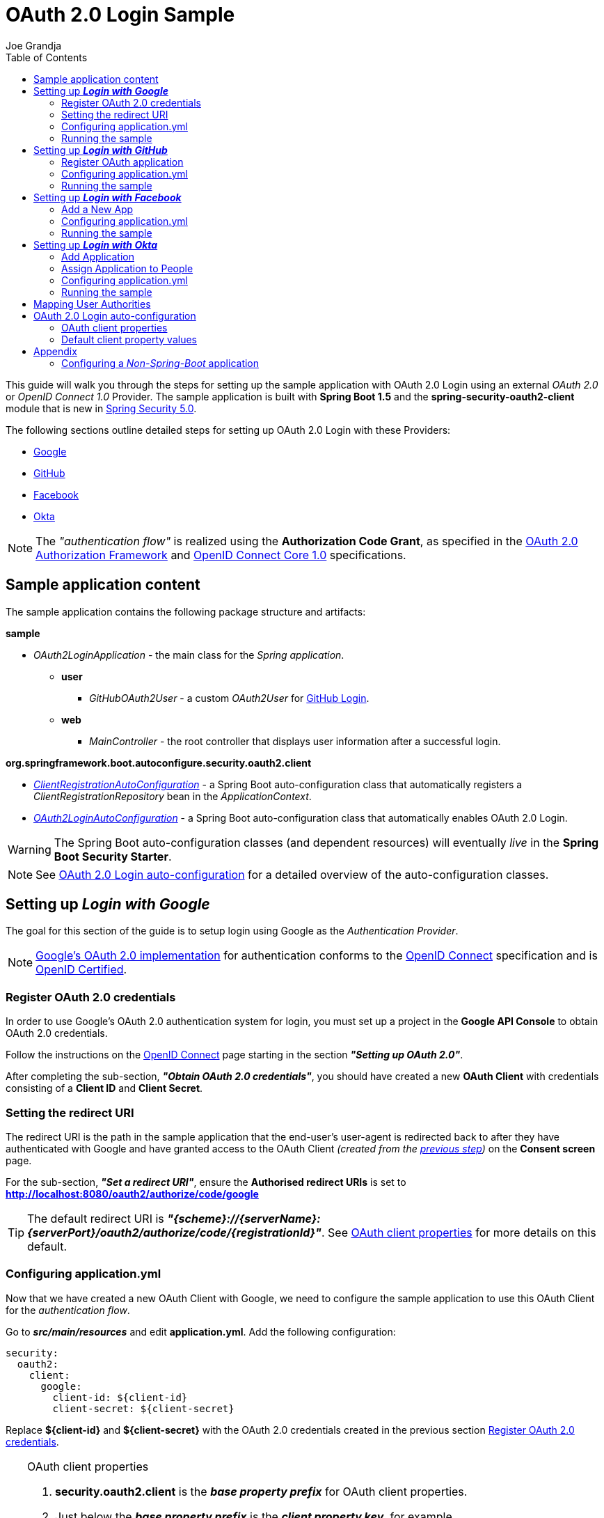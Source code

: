 = OAuth 2.0 Login Sample
Joe Grandja
:toc:
:security-site-url: https://projects.spring.io/spring-security/

[.lead]
This guide will walk you through the steps for setting up the sample application with OAuth 2.0 Login using an external _OAuth 2.0_ or _OpenID Connect 1.0_ Provider.
The sample application is built with *Spring Boot 1.5* and the *spring-security-oauth2-client* module that is new in {security-site-url}[Spring Security 5.0].

The following sections outline detailed steps for setting up OAuth 2.0 Login with these Providers:

* <<google-login, Google>>
* <<github-login, GitHub>>
* <<facebook-login, Facebook>>
* <<okta-login, Okta>>

NOTE: The _"authentication flow"_ is realized using the *Authorization Code Grant*, as specified in the https://tools.ietf.org/html/rfc6749#section-4.1[OAuth 2.0 Authorization Framework]
and http://openid.net/specs/openid-connect-core-1_0.html#CodeFlowAuth[OpenID Connect Core 1.0] specifications.

[[sample-app-content]]
== Sample application content

The sample application contains the following package structure and artifacts:

*sample*

[circle]
* _OAuth2LoginApplication_ - the main class for the _Spring application_.
** *user*
*** _GitHubOAuth2User_ - a custom _OAuth2User_ for <<github-login, GitHub Login>>.
** *web*
*** _MainController_ - the root controller that displays user information after a successful login.

*org.springframework.boot.autoconfigure.security.oauth2.client*

[circle]
* <<client-registration-auto-configuration-class, _ClientRegistrationAutoConfiguration_>> - a Spring Boot auto-configuration class
 that automatically registers a _ClientRegistrationRepository_ bean in the _ApplicationContext_.
* <<oauth2-login-auto-configuration-class, _OAuth2LoginAutoConfiguration_>> - a Spring Boot auto-configuration class that automatically enables OAuth 2.0 Login.

WARNING: The Spring Boot auto-configuration classes (and dependent resources) will eventually _live_ in the *Spring Boot Security Starter*.

NOTE: See <<oauth2-login-auto-configuration, OAuth 2.0 Login auto-configuration>> for a detailed overview of the auto-configuration classes.

[[google-login]]
== Setting up *_Login with Google_*

The goal for this section of the guide is to setup login using Google as the _Authentication Provider_.

NOTE: https://developers.google.com/identity/protocols/OpenIDConnect[Google's OAuth 2.0 implementation] for authentication conforms to the
 http://openid.net/connect/[OpenID Connect] specification and is http://openid.net/certification/[OpenID Certified].

[[google-login-register-credentials]]
=== Register OAuth 2.0 credentials

In order to use Google's OAuth 2.0 authentication system for login, you must set up a project in the *Google API Console* to obtain OAuth 2.0 credentials.

Follow the instructions on the https://developers.google.com/identity/protocols/OpenIDConnect[OpenID Connect] page starting in the section *_"Setting up OAuth 2.0"_*.

After completing the sub-section, *_"Obtain OAuth 2.0 credentials"_*, you should have created a new *OAuth Client* with credentials consisting of a *Client ID* and *Client Secret*.

[[google-login-redirect-uri]]
=== Setting the redirect URI

The redirect URI is the path in the sample application that the end-user's user-agent is redirected back to after they have authenticated with Google
and have granted access to the OAuth Client _(created from the <<google-login-register-credentials, previous step>>)_ on the *Consent screen* page.

For the sub-section, *_"Set a redirect URI"_*, ensure the *Authorised redirect URIs* is set to *http://localhost:8080/oauth2/authorize/code/google*

TIP: The default redirect URI is *_"{scheme}://{serverName}:{serverPort}/oauth2/authorize/code/{registrationId}"_*.
 See <<oauth2-client-properties, OAuth client properties>> for more details on this default.

[[google-login-configure-application-yml]]
=== Configuring application.yml

Now that we have created a new OAuth Client with Google, we need to configure the sample application to use this OAuth Client for the _authentication flow_.

Go to *_src/main/resources_* and edit *application.yml*. Add the following configuration:

[source,yaml]
----
security:
  oauth2:
    client:
      google:
        client-id: ${client-id}
        client-secret: ${client-secret}
----

Replace *${client-id}* and *${client-secret}* with the OAuth 2.0 credentials created in the previous section <<google-login-register-credentials, Register OAuth 2.0 credentials>>.

[TIP]
.OAuth client properties
====
. *security.oauth2.client* is the *_base property prefix_* for OAuth client properties.
. Just below the *_base property prefix_* is the *_client property key_*, for example *security.oauth2.client.registrations.google*.
. At the base of the *_client property key_* are the properties for specifying the configuration for an OAuth Client.
 A list of these properties are detailed in <<oauth2-client-properties, OAuth client properties>>.
====

[[google-login-run-sample]]
=== Running the sample

Launch the Spring Boot application by running *_sample.OAuth2LoginApplication_*.

After the application successfully starts up, go to http://localhost:8080. You'll then be redirected to http://localhost:8080/login, which will display an _auto-generated login page_ with an anchor link for *Google*.

Click through on the Google link and you'll be redirected to Google for authentication.

After you authenticate using your Google credentials, the next page presented to you will be the *Consent screen*.
The Consent screen will ask you to either *_Allow_* or *_Deny_* access to the OAuth Client you created in the previous step <<google-login-register-credentials, Register OAuth 2.0 credentials>>.
Click *_Allow_* to authorize the OAuth Client to access your _email address_ and _basic profile_ information.

At this point, the OAuth Client will retrieve your email address and basic profile information from the http://openid.net/specs/openid-connect-core-1_0.html#UserInfo[*UserInfo Endpoint*] and establish an _authenticated session_.
The home page will then be displayed showing the user attributes retrieved from the UserInfo Endpoint, for example, name, email, profile, sub, etc.

[[github-login]]
== Setting up *_Login with GitHub_*

The goal for this section of the guide is to setup login using GitHub as the _Authentication Provider_.

NOTE: https://developer.github.com/v3/oauth/[GitHub's OAuth 2.0 implementation] supports the standard
 https://tools.ietf.org/html/rfc6749#section-4.1[authorization code grant type].
 However, it *does not* implement the _OpenID Connect Core 1.0_ authorization code flow.

[[github-login-register-application]]
=== Register OAuth application

In order to use GitHub's OAuth 2.0 authentication system for login, you must https://github.com/settings/applications/new[_Register a new OAuth application_].

While registering your application, ensure the *Authorization callback URL* is set to *http://localhost:8080/oauth2/authorize/code/github*.

NOTE: The *Authorization callback URL* (or redirect URI) is the path in the sample application that the end-user's user-agent is redirected back to after they have authenticated with GitHub
 and have granted access to the OAuth application on the *Authorize application* page.

TIP: The default redirect URI is *_"{scheme}://{serverName}:{serverPort}/oauth2/authorize/code/{registrationId}"_*.
 See <<oauth2-client-properties, OAuth client properties>> for more details on this default.

After completing the registration, you should have created a new *OAuth Application* with credentials consisting of a *Client ID* and *Client Secret*.

[[github-login-configure-application-yml]]
=== Configuring application.yml

Now that we have created a new OAuth application with GitHub, we need to configure the sample application to use this OAuth application (client) for the _authentication flow_.

Go to *_src/main/resources_* and edit *application.yml*. Add the following configuration:

[source,yaml]
----
security:
  oauth2:
    client:
      github:
        client-id: ${client-id}
        client-secret: ${client-secret}
----

Replace *${client-id}* and *${client-secret}* with the OAuth 2.0 credentials created in the previous section <<github-login-register-application, Register OAuth application>>.

[TIP]
.OAuth client properties
====
. *security.oauth2.client* is the *_base property prefix_* for OAuth client properties.
. Just below the *_base property prefix_* is the *_client property key_*, for example *security.oauth2.client.registrations.github*.
. At the base of the *_client property key_* are the properties for specifying the configuration for an OAuth Client.
 A list of these properties are detailed in <<oauth2-client-properties, OAuth client properties>>.
====

[[github-login-run-sample]]
=== Running the sample

Launch the Spring Boot application by running *_sample.OAuth2LoginApplication_*.

After the application successfully starts up, go to http://localhost:8080. You'll then be redirected to http://localhost:8080/login, which will display an _auto-generated login page_ with an anchor link for *GitHub*.

Click through on the GitHub link and you'll be redirected to GitHub for authentication.

After you authenticate using your GitHub credentials, the next page presented to you is *Authorize application*.
This page will ask you to *Authorize* the application you created in the previous step <<github-login-register-application, Register OAuth application>>.
Click *_Authorize application_* to allow the OAuth application to access your _Personal user data_ information.

At this point, the OAuth application will retrieve your personal user information from the *UserInfo Endpoint* and establish an _authenticated session_.
The home page will then be displayed showing the user attributes retrieved from the UserInfo Endpoint, for example, id, name, email, login, etc.

TIP: For detailed information returned from the *UserInfo Endpoint* see the API documentation
 for https://developer.github.com/v3/users/#get-the-authenticated-user[_Get the authenticated user_].

[[facebook-login]]
== Setting up *_Login with Facebook_*

The goal for this section of the guide is to setup login using Facebook as the _Authentication Provider_.

NOTE: Facebook provides support for developers to https://developers.facebook.com/docs/facebook-login/manually-build-a-login-flow[_Manually Build a Login Flow_].
 The _login flow_ uses browser-based redirects, which essentially implements the https://tools.ietf.org/html/rfc6749#section-4.1[authorization code grant type].
 (NOTE: Facebook partially implements the _OAuth 2.0 Authorization Framework_, however, it *does not* implement the _OpenID Connect Core 1.0_ authorization code flow.)

[[facebook-login-register-application]]
=== Add a New App

In order to use Facebook's OAuth 2.0 authentication system for login, you must first https://developers.facebook.com/apps[_Add a New App_].

After clicking _"Create a New App"_, the _"Create a New App ID"_ page is presented. Enter the Display Name, Contact Email, Category and then click _"Create App ID"_.

NOTE: The selection for the _Category_ field is not relevant but it's a required field - select _"Local"_.

The next page presented is _"Product Setup"_. Click the _"Get Started"_ button for the *_Facebook Login_* product. In the left sidebar, under *_Products -> Facebook Login_*, select *_Settings_*.

For the field *Valid OAuth redirect URIs*, enter *http://localhost:8080/oauth2/authorize/code/facebook* then click _"Save Changes"_.

NOTE: The *OAuth redirect URI* is the path in the sample application that the end-user's user-agent is redirected back to after they have authenticated with Facebook
 and have granted access to the application on the *Authorize application* page.

TIP: The default redirect URI is *_"{scheme}://{serverName}:{serverPort}/oauth2/authorize/code/{registrationId}"_*.
 See <<oauth2-client-properties, OAuth client properties>> for more details on this default.

Your application has now been assigned new OAuth 2.0 credentials under *App ID* and *App Secret*.

[[facebook-login-configure-application-yml]]
=== Configuring application.yml

Now that we have created a new application with Facebook, we need to configure the sample application to use this application (client) for the _authentication flow_.

Go to *_src/main/resources_* and edit *application.yml*. Add the following configuration:

[source,yaml]
----
security:
  oauth2:
    client:
      facebook:
        client-id: ${app-id}
        client-secret: ${app-secret}
----

Replace *${app-id}* and *${app-secret}* with the OAuth 2.0 credentials created in the previous section <<facebook-login-register-application, Add a New App>>.

[TIP]
.OAuth client properties
====
. *security.oauth2.client* is the *_base property prefix_* for OAuth client properties.
. Just below the *_base property prefix_* is the *_client property key_*, for example *security.oauth2.client.registrations.facebook*.
. At the base of the *_client property key_* are the properties for specifying the configuration for an OAuth Client.
 A list of these properties are detailed in <<oauth2-client-properties, OAuth client properties>>.
====

[[facebook-login-run-sample]]
=== Running the sample

Launch the Spring Boot application by running *_sample.OAuth2LoginApplication_*.

After the application successfully starts up, go to http://localhost:8080. You'll then be redirected to http://localhost:8080/login, which will display an _auto-generated login page_ with an anchor link for *Facebook*.

Click through on the Facebook link and you'll be redirected to Facebook for authentication.

After you authenticate using your Facebook credentials, the next page presented to you will be *Authorize application*.
This page will ask you to *Authorize* the application you created in the previous step <<facebook-login-register-application, Add a New App>>.
Click *_Authorize application_* to allow the OAuth application to access your _public profile_ and _email address_.

At this point, the OAuth application will retrieve your personal user information from the *UserInfo Endpoint* and establish an _authenticated session_.
The home page will then be displayed showing the user attributes retrieved from the UserInfo Endpoint, for example, id, name, etc.

[[okta-login]]
== Setting up *_Login with Okta_*

The goal for this section of the guide is to setup login using Okta as the _Authentication Provider_.

NOTE: http://developer.okta.com/docs/api/resources/oidc.html[Okta's OAuth 2.0 implementation] for authentication conforms to the
 http://openid.net/connect/[OpenID Connect] specification and is http://openid.net/certification/[OpenID Certified].

In order to use Okta's OAuth 2.0 authentication system for login, you must first https://www.okta.com/developer/signup[create a developer account].

[[okta-login-register-application]]
=== Add Application

Sign in to your account _sub-domain_ and navigate to *_Applications -> Applications_* and then click on the _"Add Application"_ button.
From the _"Add Application"_ page, click on the _"Create New App"_ button and enter the following:

* *Platform:* Web
* *Sign on method:* OpenID Connect

Click on the _"Create"_ button.
On the _"General Settings"_ page, enter the Application Name (for example, _"Spring Security Okta Login"_) and then click on the _"Next"_ button.
On the _"Configure OpenID Connect"_ page, enter *http://localhost:8080/oauth2/authorize/code/okta* for the field *Redirect URIs* and then click _"Finish"_.

NOTE: The *Redirect URI* is the path in the sample application that the end-user's user-agent is redirected back to after they have authenticated with Okta
 and have granted access to the application on the *Authorize application* page.

TIP: The default redirect URI is *_"{scheme}://{serverName}:{serverPort}/oauth2/authorize/code/{registrationId}"_*.
 See <<oauth2-client-properties, OAuth client properties>> for more details on this default.

The next page presented displays the _"General"_ tab selected for the application.
The _"General"_ tab displays the _"Settings"_ and _"Client Credentials"_ used by the application.
In the next step, we will _assign_ the application to _people_ in order to grant user(s) access to the application.

[[okta-login-assign-application-people]]
=== Assign Application to People

From the _"General"_ tab of the application, select the _"Assignments"_ tab and then click the _"Assign"_ button.
Select _"Assign to People"_ and assign your account to the application. Then click the _"Save and Go Back"_ button.

[[okta-login-configure-application-yml]]
=== Configuring application.yml

Now that we have created a new application with Okta, we need to configure the sample application (client) for the _authentication flow_.

Go to *_src/main/resources_* and edit *application.yml*. Add the following configuration:

[source,yaml]
----
security:
  oauth2:
    client:
      okta:
        client-id: ${client-id}
        client-secret: ${client-secret}
        authorization-uri: https://${account-subdomain}.oktapreview.com/oauth2/v1/authorize
        token-uri: https://${account-subdomain}.oktapreview.com/oauth2/v1/token
        user-info-uri: https://${account-subdomain}.oktapreview.com/oauth2/v1/userinfo
        jwk-set-uri: https://${account-subdomain}.oktapreview.com/oauth2/v1/keys
----

Replace *${client-id}* and *${client-secret}* with the *client credentials* created in the previous section <<okta-login-register-application, Add Application>>.
As well, replace *${account-subdomain}* in _authorization-uri_, _token-uri_, _user-info-uri_ and _jwk-set-uri_ with the *sub-domain* assigned to your account during the registration process.

[TIP]
.OAuth client properties
====
. *security.oauth2.client* is the *_base property prefix_* for OAuth client properties.
. Just below the *_base property prefix_* is the *_client property key_*, for example *security.oauth2.client.registrations.okta*.
. At the base of the *_client property key_* are the properties for specifying the configuration for an OAuth Client.
 A list of these properties are detailed in <<oauth2-client-properties, OAuth client properties>>.
====

[[okta-login-run-sample]]
=== Running the sample

Launch the Spring Boot application by running *_sample.OAuth2LoginApplication_*.

After the application successfully starts up, go to http://localhost:8080. You'll then be redirected to http://localhost:8080/login, which will display an _auto-generated login page_ with an anchor link for *Okta*.

Click through on the Okta link and you'll be redirected to Okta for authentication.

After you authenticate using your Okta credentials, the OAuth Client (application) will retrieve your email address and basic profile information from the http://openid.net/specs/openid-connect-core-1_0.html#UserInfo[*UserInfo Endpoint*]
and establish an _authenticated session_. The home page will then be displayed showing the user attributes retrieved from the UserInfo Endpoint, for example, name, email, profile, sub, etc.

[[user-authority-mapping]]
== Mapping User Authorities

After the user successfully authenticates with the _OAuth 2.0 Provider_, the `OAuth2User.getAuthorities()` may be re-mapped to a new set of `GrantedAuthority`(s), which is then supplied to the `OAuth2AuthenticationToken`.
The `GrantedAuthority`(s) associated to the `OAuth2AuthenticationToken` is then used for authorizing requests, such as, `hasRole('USER') or hasRole('ADMIN')`.

In order to implement custom user authority mapping, you need to provide an implementation of `GrantedAuthoritiesMapper` and configure it using `OAuth2LoginConfigurer`.

The following is a partial implementation of `GrantedAuthoritiesMapper` that maps an `OidcUserAuthority` or `OAuth2UserAuthority` to a set of `GrantedAuthority`(s):

[source,java]
----
public class CustomGrantedAuthoritiesMapper implements GrantedAuthoritiesMapper {

	@Override
	public Collection<? extends GrantedAuthority> mapAuthorities(Collection<? extends GrantedAuthority> authorities) {
		Set<GrantedAuthority> mappedAuthorities = new HashSet<>();

		for (GrantedAuthority authority : authorities) {
			if (OidcUserAuthority.class.isInstance(authority)) {
				OidcUserAuthority userAuthority = (OidcUserAuthority)authority;

				IdToken idToken = userAuthority.getIdToken();
				UserInfo userInfo = userAuthority.getUserInfo();

				// TODO
				// Map the claims found in IdToken and/or UserInfo
				// to one or more GrantedAuthority's and add to mappedAuthorities


			} else if (OAuth2UserAuthority.class.isInstance(authority)) {
				OAuth2UserAuthority userAuthority = (OAuth2UserAuthority)authority;

				Map<String, Object> userAttributes = userAuthority.getAttributes();

				// TODO
				// Map the attributes found in userAttributes
				// to one or more GrantedAuthority's and add to mappedAuthorities


			}
		}

		return mappedAuthorities;
	}
}
----

The following _security configuration_ configures a custom `GrantedAuthoritiesMapper` for OAuth 2.0 Login:

[source,java]
----
@EnableWebSecurity
public class SecurityConfig extends WebSecurityConfigurerAdapter {

	@Override
	protected void configure(HttpSecurity http) throws Exception {
		http
		  .authorizeRequests()
			.anyRequest().authenticated()
			.and()
		  .oauth2Login()
			.userAuthoritiesMapper(new CustomGrantedAuthoritiesMapper());
	}
}
----

[[oauth2-login-auto-configuration]]
== OAuth 2.0 Login auto-configuration

As you worked through this guide and setup OAuth 2.0 Login with one of the Providers,
we hope you noticed the ease in configuration and setup required in getting the sample up and running?
And you may be asking, how does this all work? Thanks to some Spring Boot auto-configuration _magic_,
we were able to automatically register the OAuth Client(s) configured in the `Environment`,
as well, provide a minimal security configuration for OAuth 2.0 Login.

The following provides an overview of the Spring Boot auto-configuration classes:

[[client-registration-auto-configuration-class]]
*_org.springframework.boot.autoconfigure.security.oauth2.client.ClientRegistrationAutoConfiguration_*::
`ClientRegistrationAutoConfiguration` is responsible for registering a `ClientRegistrationRepository` _bean_ with the `ApplicationContext`.
The `ClientRegistrationRepository` is composed of one or more `ClientRegistration` instances, which are created from the OAuth client properties
configured in the `Environment` that are prefixed with `security.oauth2.client.registrations.[registration-id]`, for example, `security.oauth2.client.registrations.google`.

NOTE: `ClientRegistrationAutoConfiguration` also loads a _resource_ named *oauth2-clients-defaults.yml*,
 which provides a set of default client property values for a number of _well-known_ Providers.
 More on this in the later section <<oauth2-default-client-properties, Default client property values>>.

[[oauth2-login-auto-configuration-class]]
*_org.springframework.boot.autoconfigure.security.oauth2.client.OAuth2LoginAutoConfiguration_*::
`OAuth2LoginAutoConfiguration` is responsible for enabling OAuth 2.0 Login,
only if there is a `ClientRegistrationRepository` _bean_ available in the `ApplicationContext`.

WARNING: The auto-configuration classes (and dependent resources) will eventually _live_ in the *Spring Boot Security Starter*.

[[oauth2-client-properties]]
=== OAuth client properties

The following specifies the common set of properties available for configuring an OAuth Client.

[TIP]
====
- *security.oauth2.client* is the *_base property prefix_* for OAuth client properties.
- Just below the *_base property prefix_* is the *_client property key_*, for example *security.oauth2.client.registrations.google*.
- At the base of the *_client property key_* are the properties for specifying the configuration for an OAuth Client.
====

- *client-authentication-method* - the method used to authenticate the _Client_ with the _Provider_. Supported values are *basic* and *post*.
- *authorized-grant-type* - the OAuth 2.0 Authorization Framework defines the https://tools.ietf.org/html/rfc6749#section-1.3.1[Authorization Code] grant type,
 which is used to realize the _"authentication flow"_. Currently, this is the only supported grant type.
- *redirect-uri* - this is the client's _registered_ redirect URI that the _Authorization Server_ redirects the end-user's user-agent
 to after the end-user has authenticated and authorized access for the client.

NOTE: The default redirect URI is _"{scheme}://{serverName}:{serverPort}/oauth2/authorize/code/{registrationId}"_, which leverages *URI template variables*.

- *scopes* - a comma-delimited string of scope(s) requested during the _Authorization Request_ flow, for example: _openid, email, profile_

NOTE: _OpenID Connect Core 1.0_ defines these http://openid.net/specs/openid-connect-core-1_0.html#ScopeClaims[standard scopes]: _profile, email, address, phone_

NOTE: Non-standard scopes may be defined by a standard _OAuth 2.0 Provider_. Please consult the Provider's OAuth API documentation to learn which scopes are supported.

- *authorization-uri* - the URI used by the client to redirect the end-user's user-agent to the _Authorization Server_ in order to obtain authorization from the end-user (the _Resource Owner_).
- *token-uri* - the URI used by the client when exchanging an _Authorization Grant_ (for example, Authorization Code) for an _Access Token_ at the _Authorization Server_.
- *user-info-uri* - the URI used by the client to access the protected resource *UserInfo Endpoint*, in order to obtain attributes of the end-user.
- *jwk-set-uri* - the URI used to retrieve the https://tools.ietf.org/html/rfc7517[JSON Web Key (JWK)] `Set`,
 which contains cryptographic key(s) that are used to verify the https://tools.ietf.org/html/rfc7515[JSON Web Signature (JWS)] of the *ID Token* and optionally the *UserInfo Endpoint* response.
- *user-name-attribute-name* - the name of the attribute returned in the *UserInfo Endpoint* response that references the *Name* of the end-user.

NOTE: _OpenID Connect Core 1.0_ defines the http://openid.net/specs/openid-connect-core-1_0.html#StandardClaims[_name_ Claim], which is the end-user's full name and is the default used for `DefaultOidcUser`.

IMPORTANT: Standard _OAuth 2.0 Provider's_ may vary the naming of their *Name* attribute. Please consult the Provider's *UserInfo* API documentation.
 This is a *_required_* property for `DefaultOAuth2User`.

- *client-name* - this is a descriptive name used for the client. The name may be used in certain scenarios, for example, when displaying the name of the client in the _auto-generated login page_.
- *registration-id* - an _id_ which uniquely identifies the client registration. It *must be* unique within a `ClientRegistrationRepository`.

[[oauth2-default-client-properties]]
=== Default client property values

As noted previously, <<client-registration-auto-configuration-class, `ClientRegistrationAutoConfiguration`>> loads a _resource_ named *oauth2-clients-defaults.yml*,
which provides a set of default client property values for a number of _well-known_ Providers.

For example, the *authorization-uri*, *token-uri*, *user-info-uri* rarely change for a Provider and therefore it makes sense to
provide a set of defaults in order to reduce the configuration required by the user.

Below are the current set of default client property values:

.oauth2-clients-defaults.yml
[source,yaml]
----
security:
  oauth2:
    client:
      google:
        client-authentication-method: basic
        authorized-grant-type: authorization_code
        redirect-uri: "{scheme}://{serverName}:{serverPort}{baseAuthorizeUri}/{registrationId}"
        scopes: openid, email, profile
        authorization-uri: "https://accounts.google.com/o/oauth2/auth"
        token-uri: "https://accounts.google.com/o/oauth2/token"
        user-info-uri: "https://www.googleapis.com/oauth2/v3/userinfo"
        jwk-set-uri: https://www.googleapis.com/oauth2/v3/certs
        client-name: Google
      github:
        client-authentication-method: basic
        authorized-grant-type: authorization_code
        redirect-uri: "{scheme}://{serverName}:{serverPort}{baseAuthorizeUri}/{registrationId}"
        scopes: user
        authorization-uri: "https://github.com/login/oauth/authorize"
        token-uri: "https://github.com/login/oauth/access_token"
        user-info-uri: "https://api.github.com/user"
        client-name: GitHub
      facebook:
        client-authentication-method: post
        authorized-grant-type: authorization_code
        redirect-uri: "{scheme}://{serverName}:{serverPort}{baseAuthorizeUri}/{registrationId}"
        scopes: public_profile, email
        authorization-uri: "https://www.facebook.com/v2.8/dialog/oauth"
        token-uri: "https://graph.facebook.com/v2.8/oauth/access_token"
        user-info-uri: "https://graph.facebook.com/me"
        client-name: Facebook
      okta:
        client-authentication-method: basic
        authorized-grant-type: authorization_code
        redirect-uri: "{scheme}://{serverName}:{serverPort}{baseAuthorizeUri}/{registrationId}"
        scopes: openid, email, profile
        client-name: Okta
----

= Appendix
'''

[[configure-non-spring-boot-app]]
== Configuring a _Non-Spring-Boot_ application

If you are not using Spring Boot for your application, you will not be able to leverage the auto-configuration features for OAuth 2.0 Login.
You will be required to provide your own _security configuration_ in order to enable OAuth 2.0 Login.

The following sample code demonstrates a minimal security configuration for enabling OAuth 2.0 Login.

Let's assume we have a _properties file_ named *oauth2-clients.properties* on the _classpath_ and it specifies all the _required_ properties for an OAuth Client, specifically _Google_.

.oauth2-clients.properties
[source,properties]
----
security.oauth2.client.registrations.google.client-id=${client-id}
security.oauth2.client.registrations.google.client-secret=${client-secret}
security.oauth2.client.registrations.google.client-authentication-method=basic
security.oauth2.client.registrations.google.authorized-grant-type=authorization_code
security.oauth2.client.registrations.google.redirect-uri=http://localhost:8080/oauth2/authorize/code/google
security.oauth2.client.registrations.google.scopes=openid,email,profile
security.oauth2.client.registrations.google.authorization-uri=https://accounts.google.com/o/oauth2/auth
security.oauth2.client.registrations.google.token-uri=https://accounts.google.com/o/oauth2/token
security.oauth2.client.registrations.google.user-info-uri=https://www.googleapis.com/oauth2/v3/userinfo
security.oauth2.client.registrations.google.jwk-set-uri=https://www.googleapis.com/oauth2/v3/certs
security.oauth2.client.registrations.google.client-name=Google
----

The following _security configuration_ will enable OAuth 2.0 Login using _Google_ as the _Authentication Provider_:

[source,java]
----
@EnableWebSecurity
@PropertySource("classpath:oauth2-clients.properties")
public class SecurityConfig extends WebSecurityConfigurerAdapter {
	private Environment environment;

	public SecurityConfig(Environment environment) {
		this.environment = environment;
	}

	@Override
	protected void configure(HttpSecurity http) throws Exception {
    http
      .authorizeRequests()
        .anyRequest().authenticated()
        .and()
      .oauth2Login()
        .clients(clientRegistrationRepository());
	}

	@Bean
	public ClientRegistrationRepository clientRegistrationRepository() {
		List<ClientRegistration> clientRegistrations = Collections.singletonList(
			clientRegistration("security.oauth2.client.registrations.google."));

		return new InMemoryClientRegistrationRepository(clientRegistrations);
	}

	private ClientRegistration clientRegistration(String clientPropertyKey) {
		String registrationId = this.environment.getProperty(clientPropertyKey + "registration-id");
		String clientId = this.environment.getProperty(clientPropertyKey + "client-id");
		String clientSecret = this.environment.getProperty(clientPropertyKey + "client-secret");
		ClientAuthenticationMethod clientAuthenticationMethod = new ClientAuthenticationMethod(
			this.environment.getProperty(clientPropertyKey + "client-authentication-method"));
		AuthorizationGrantType authorizationGrantType = AuthorizationGrantType.valueOf(
			this.environment.getProperty(clientPropertyKey + "authorized-grant-type").toUpperCase());
		String redirectUri = this.environment.getProperty(clientPropertyKey + "redirect-uri");
		String[] scopes = this.environment.getProperty(clientPropertyKey + "scopes").split(",");
		String authorizationUri = this.environment.getProperty(clientPropertyKey + "authorization-uri");
		String tokenUri = this.environment.getProperty(clientPropertyKey + "token-uri");
		String userInfoUri = this.environment.getProperty(clientPropertyKey + "user-info-uri");
		String jwkSetUri = this.environment.getProperty(clientPropertyKey + "jwk-set-uri");
		String clientName = this.environment.getProperty(clientPropertyKey + "client-name");

		return new ClientRegistration.Builder(registrationId)
			.clientId(clientId)
			.clientSecret(clientSecret)
			.clientAuthenticationMethod(clientAuthenticationMethod)
			.authorizedGrantType(authorizationGrantType)
			.redirectUri(redirectUri)
			.scopes(scopes)
			.authorizationUri(authorizationUri)
			.tokenUri(tokenUri)
			.userInfoUri(userInfoUri)
			.jwkSetUri(jwkSetUri)
			.clientName(clientName)
			.build();
	}
}
----
